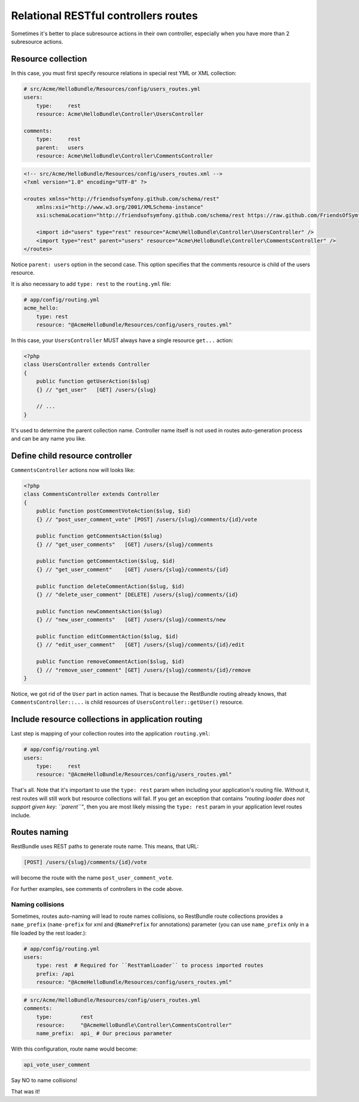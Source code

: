 Relational RESTful controllers routes
=====================================

Sometimes it's better to place subresource actions in their own controller,
especially when you have more than 2 subresource actions.

Resource collection
-------------------

In this case, you must first specify resource relations in special rest YML or
XML collection:

.. code-block:: yaml

    # src/Acme/HelloBundle/Resources/config/users_routes.yml
    users:
        type:     rest
        resource: Acme\HelloBundle\Controller\UsersController

    comments:
        type:     rest
        parent:   users
        resource: Acme\HelloBundle\Controller\CommentsController

.. code-block:: xml

    <!-- src/Acme/HelloBundle/Resources/config/users_routes.xml -->
    <?xml version="1.0" encoding="UTF-8" ?>

    <routes xmlns="http://friendsofsymfony.github.com/schema/rest"
        xmlns:xsi="http://www.w3.org/2001/XMLSchema-instance"
        xsi:schemaLocation="http://friendsofsymfony.github.com/schema/rest https://raw.github.com/FriendsOfSymfony/FOSRestBundle/master/Resources/config/schema/routing/rest_routing-1.0.xsd">

        <import id="users" type="rest" resource="Acme\HelloBundle\Controller\UsersController" />
        <import type="rest" parent="users" resource="Acme\HelloBundle\Controller\CommentsController" />
    </routes>

Notice ``parent: users`` option in the second case. This option specifies that
the comments resource is child of the users resource.

It is also necessary to add ``type: rest`` to the ``routing.yml`` file:

.. code-block:: yaml

    # app/config/routing.yml
    acme_hello:
        type: rest
        resource: "@AcmeHelloBundle/Resources/config/users_routes.yml"

In this case, your ``UsersController`` MUST always have a single resource
``get...`` action:

.. code-block:: php

    <?php
    class UsersController extends Controller
    {
        public function getUserAction($slug)
        {} // "get_user"   [GET] /users/{slug}

        // ...
    }

It's used to determine the parent collection name. Controller name itself is not
used in routes auto-generation process and can be any name you like.

Define child resource controller
--------------------------------

``CommentsController`` actions now will looks like:

.. code-block:: php

    <?php
    class CommentsController extends Controller
    {
        public function postCommentVoteAction($slug, $id)
        {} // "post_user_comment_vote" [POST] /users/{slug}/comments/{id}/vote

        public function getCommentsAction($slug)
        {} // "get_user_comments"   [GET] /users/{slug}/comments

        public function getCommentAction($slug, $id)
        {} // "get_user_comment"    [GET] /users/{slug}/comments/{id}

        public function deleteCommentAction($slug, $id)
        {} // "delete_user_comment" [DELETE] /users/{slug}/comments/{id}

        public function newCommentsAction($slug)
        {} // "new_user_comments"   [GET] /users/{slug}/comments/new

        public function editCommentAction($slug, $id)
        {} // "edit_user_comment"   [GET] /users/{slug}/comments/{id}/edit

        public function removeCommentAction($slug, $id)
        {} // "remove_user_comment" [GET] /users/{slug}/comments/{id}/remove
    }

Notice, we got rid of the ``User`` part in action names. That is because the
RestBundle routing already knows, that ``CommentsController::...`` is child
resources of ``UsersController::getUser()`` resource.

Include resource collections in application routing
---------------------------------------------------

Last step is mapping of your collection routes into the application ``routing.yml``:

.. code-block:: yaml

    # app/config/routing.yml
    users:
        type:     rest
        resource: "@AcmeHelloBundle/Resources/config/users_routes.yml"

That's all. Note that it's important to use the ``type: rest`` param when
including your application's routing file. Without it, rest routes will still
work but resource collections will fail. If you get an exception that contains
*"routing loader does not support given key: ``parent``"*, then you are most
likely missing the ``type: rest`` param in your application level routes
include.

Routes naming
-------------

RestBundle uses REST paths to generate route name. This means, that URL:

.. code-block:: text

    [POST] /users/{slug}/comments/{id}/vote

will become the route with the name ``post_user_comment_vote``.

For further examples, see comments of controllers in the code above.

Naming collisions
~~~~~~~~~~~~~~~~~

Sometimes, routes auto-naming will lead to route names collisions, so RestBundle
route collections provides a ``name_prefix`` (``name-prefix`` for xml and
``@NamePrefix`` for annotations) parameter (you can use ``name_prefix`` only in
a file loaded by the rest loader.):

.. code-block:: yaml

    # app/config/routing.yml
    users:
        type: rest  # Required for ``RestYamlLoader`` to process imported routes
        prefix: /api
        resource: "@AcmeHelloBundle/Resources/config/users_routes.yml"

.. code-block:: yaml

    # src/Acme/HelloBundle/Resources/config/users_routes.yml
    comments:
        type:         rest
        resource:     "@AcmeHelloBundle\Controller\CommentsController"
        name_prefix:  api_ # Our precious parameter

With this configuration, route name would become:

.. code-block:: text

    api_vote_user_comment

Say NO to name collisions!

That was it!
